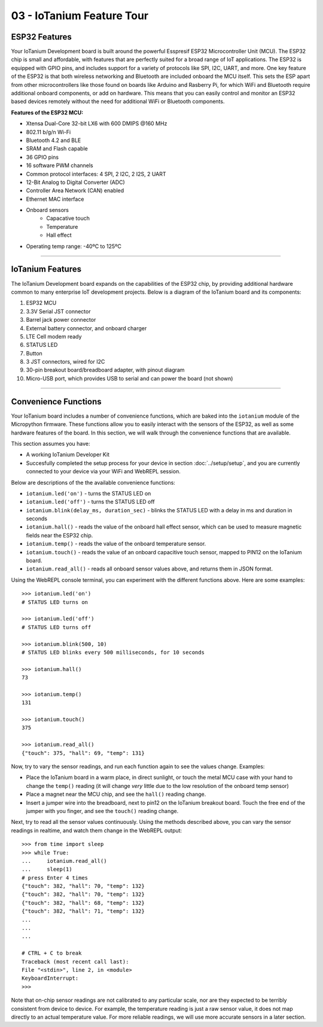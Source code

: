 03 - IoTanium Feature Tour
==========================

ESP32 Features
~~~~~~~~~~~~~~~~~~~~~~~~~~~~~~~~
Your IoTanium Development board is built around the powerful Esspresif ESP32 Microcontroller Unit (MCU).  The ESP32 chip is small and affordable, with features that are perfectly suited for a broad range of IoT applications. The ESP32 is equipped with GPIO pins, and includes support for a variety of protocols like SPI, I2C, UART, and more. One key feature of the ESP32 is that both wireless networking and Bluetooth are included onboard the MCU itself.  This sets the ESP apart from other microcontrollers like those found on boards like Arduino and Rasberry Pi, for which WiFi and Bluetooth require additional onboard components, or add on hardware. This means that you can easily control and monitor an ESP32 based devices remotely without the need for additional WiFi or Bluetooth components.

.. image:: ../img/esp32-chip.png
    :align: center
    :alt: ../img/esp32-chip.png
    :width: 200px

**Features of the ESP32 MCU:**

- Xtensa Dual-Core 32-bit LX6 with 600 DMIPS @160 MHz
- 802.11 b/g/n Wi-Fi
- Bluetooth 4.2 and BLE
- SRAM and Flash capable
- 36 GPIO pins
- 16 software PWM channels
- Common protocol interfaces: 4 SPI, 2 I2C, 2 I2S, 2 UART
- 12-Bit Analog to Digital Converter (ADC)
- Controller Area Network (CAN) enabled
- Ethernet MAC interface
- Onboard sensors
   - Capacative touch
   - Temperature
   - Hall effect
- Operating temp range: -40ºC to 125ºC

----

IoTanium Features
~~~~~~~~~~~~~~~~~~~~~~~~~~~~~~~~
The IoTanium Development board expands on the capabilities of the ESP32 chip, by providing additional hardware common to many enterprise IoT development projects.  Below is a diagram of the IoTanium board and its components:

1. ESP32 MCU
2. 3.3V Serial JST connector
3. Barrel jack power connector
4. External battery connector, and onboard charger
5. LTE Cell modem ready
6. STATUS LED
7. Button
8. 3 JST connectors, wired for I2C
9. 30-pin breakout board/breadboard adapter, with pinout diagram
10. Micro-USB port, which provides USB to serial and can power the board (not shown)

.. image:: ../img/iotanium-features.png
    :align: center
    :alt: ../img/iotanium-features.png
    :width: 400px

.. image:: ../img/iotanium-features2.png
    :align: center
    :alt: ../img/iotanium-features2.png
    :width: 800px

----

Convenience Functions
~~~~~~~~~~~~~~~~~~~~~~~~~~~~~~~~
Your IoTanium board includes a number of convenience functions, which are baked into the ``iotanium`` module of the Micropython firmware.  These functions allow you to easily interact with the sensors of the ESP32, as well as some hardware features of the board.  In this section, we will walk through the convenience functions that are available.  

This section assumes you have:

- A working IoTanium Developer Kit
- Succesfully completed the setup process for your device in section :doc:`../setup/setup`, and you are currently connected to your device via your WiFi and WebREPL session.

Below are descriptions of the the available convenience functions:

- ``iotanium.led('on')`` - turns the STATUS LED on
- ``iotanium.led('off')`` - turns the STATUS LED off
- ``iotanium.blink(delay_ms, duration_sec)`` - blinks the STATUS LED with a delay in ms and duration in seconds
- ``iotanium.hall()`` - reads the value of the onboard hall effect sensor, which can be used to measure magnetic fields near the ESP32 chip.
- ``iotanium.temp()`` - reads the value of the onboard temperature sensor.
- ``iotanium.touch()`` - reads the value of an onboard capacitive touch sensor, mapped to PIN12 on the IoTanium board.
- ``iotanium.read_all()`` - reads all onboard sensor values above, and returns them in JSON format.

Using the WebREPL console terminal, you can experiment with the different functions above.    Here are some examples::

    >>> iotanium.led('on')
    # STATUS LED turns on

    >>> iotanium.led('off')
    # STATUS LED turns off

    >>> iotanium.blink(500, 10)
    # STATUS LED blinks every 500 milliseconds, for 10 seconds

    >>> iotanium.hall()
    73

    >>> iotanium.temp()
    131

    >>> iotanium.touch()
    375

    >>> iotanium.read_all()
    {"touch": 375, "hall": 69, "temp": 131}

Now, try to vary the sensor readings, and run each function again to see the values change.  Examples:

- Place the IoTanium board in a warm place, in direct sunlight, or touch the metal MCU case with your hand to change the ``temp()`` reading (it will change *very* little due to the low resolution of the onboard temp sensor)
- Place a magnet near the MCU chip, and see the ``hall()`` reading change.
- Insert a jumper wire into the breadboard, next to pin12 on the IoTanium breakout board.  Touch the free end of the jumper with you finger, and see the ``touch()`` reading change.

Next, try to read all the sensor values continuously.  Using the methods described above, you can vary the sensor readings in realtime, and watch them change in the WebREPL output::

    >>> from time import sleep
    >>> while True:
    ...     iotanium.read_all()
    ...     sleep(1)
    # press Enter 4 times
    {"touch": 382, "hall": 70, "temp": 132}
    {"touch": 382, "hall": 70, "temp": 132}
    {"touch": 382, "hall": 68, "temp": 132}
    {"touch": 382, "hall": 71, "temp": 132}
    ...
    ...
    ...

    # CTRL + C to break
    Traceback (most recent call last):
    File "<stdin>", line 2, in <module>
    KeyboardInterrupt: 
    >>> 


Note that on-chip sensor readings are not calibrated to any particular scale, nor are they expected to be terribly consistent from device to device.  For example, the temperature reading is just a raw sensor value, it does not map directly to an actual temperature value.  For more reliable readings, we will use more accurate sensors in a later section.